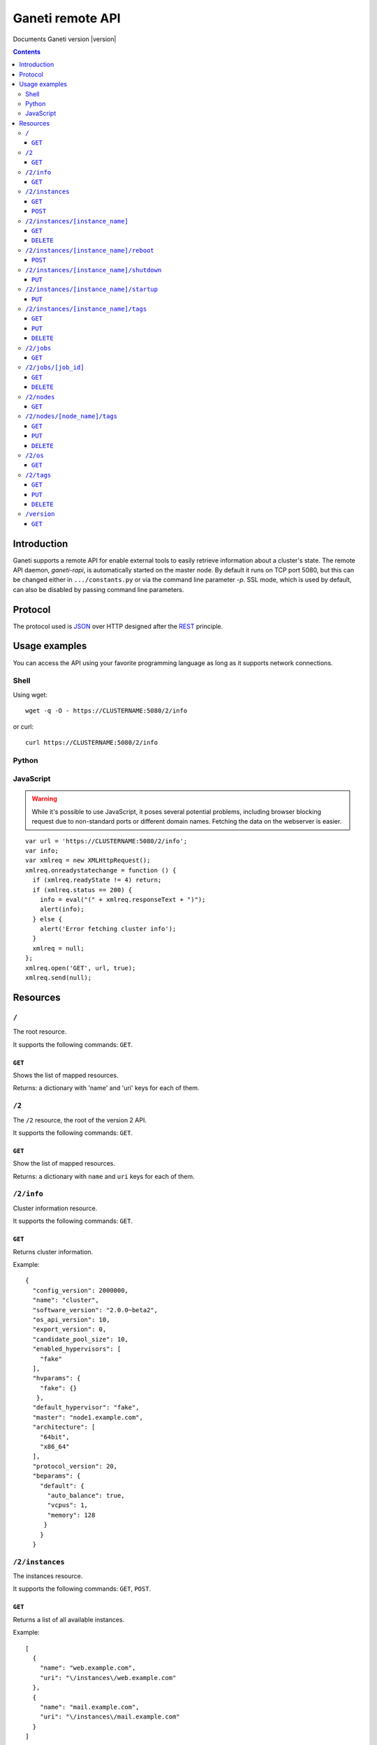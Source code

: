 Ganeti remote API
=================

Documents Ganeti version |version|

.. contents::

Introduction
------------

Ganeti supports a remote API for enable external tools to easily
retrieve information about a cluster's state. The remote API daemon,
*ganeti-rapi*, is automatically started on the master node. By default
it runs on TCP port 5080, but this can be changed either in
``.../constants.py`` or via the command line parameter *-p*. SSL mode,
which is used by default, can also be disabled by passing command line
parameters.

Protocol
--------

The protocol used is JSON_ over HTTP designed after the REST_
principle.

.. _JSON: http://www.json.org/
.. _REST: http://en.wikipedia.org/wiki/Representational_State_Transfer

Usage examples
--------------

You can access the API using your favorite programming language as
long as it supports network connections.

Shell
+++++

.. highlight:: sh

Using wget::

   wget -q -O - https://CLUSTERNAME:5080/2/info

or curl::

  curl https://CLUSTERNAME:5080/2/info


Python
++++++

.. highlight: python

  import urllib2
  f = urllib2.urlopen('https://CLUSTERNAME:5080/2/info')
  print f.read()


JavaScript
++++++++++

.. warning:: While it's possible to use JavaScript, it poses several potential
  problems, including browser blocking request due to
  non-standard ports or different domain names. Fetching the data
  on the webserver is easier.

.. highlight:: javascript

::

  var url = 'https://CLUSTERNAME:5080/2/info';
  var info;
  var xmlreq = new XMLHttpRequest();
  xmlreq.onreadystatechange = function () {
    if (xmlreq.readyState != 4) return;
    if (xmlreq.status == 200) {
      info = eval("(" + xmlreq.responseText + ")");
      alert(info);
    } else {
      alert('Error fetching cluster info');
    }
    xmlreq = null;
  };
  xmlreq.open('GET', url, true);
  xmlreq.send(null);

Resources
---------

.. highlight:: javascript

``/``
+++++

The root resource.

It supports the following commands: ``GET``.

``GET``
~~~~~~~

Shows the list of mapped resources.

Returns: a dictionary with 'name' and 'uri' keys for each of them.

``/2``
++++++

The ``/2`` resource, the root of the version 2 API.

It supports the following commands: ``GET``.

``GET``
~~~~~~~

Show the list of mapped resources.

Returns: a dictionary with ``name`` and ``uri`` keys for each of them.

``/2/info``
+++++++++++

Cluster information resource.

It supports the following commands: ``GET``.

``GET``
~~~~~~~

Returns cluster information.

Example::

  {
    "config_version": 2000000,
    "name": "cluster",
    "software_version": "2.0.0~beta2",
    "os_api_version": 10,
    "export_version": 0,
    "candidate_pool_size": 10,
    "enabled_hypervisors": [
      "fake"
    ],
    "hvparams": {
      "fake": {}
     },
    "default_hypervisor": "fake",
    "master": "node1.example.com",
    "architecture": [
      "64bit",
      "x86_64"
    ],
    "protocol_version": 20,
    "beparams": {
      "default": {
        "auto_balance": true,
        "vcpus": 1,
        "memory": 128
       }
      }
    }

``/2/instances``
++++++++++++++++

The instances resource.

It supports the following commands: ``GET``, ``POST``.

``GET``
~~~~~~~

Returns a list of all available instances.


Example::

    [
      {
        "name": "web.example.com",
        "uri": "\/instances\/web.example.com"
      },
      {
        "name": "mail.example.com",
        "uri": "\/instances\/mail.example.com"
      }
    ]

If the optional *bulk* argument is provided and set to a true value
(i.e ``?bulk=1``), the output contains detailed information about
instances as a list.

Example::

    [
      {
         "status": "running",
         "disk_usage": 20480,
         "nic.bridges": [
           "xen-br0"
          ],
         "name": "web.example.com",
         "tags": ["tag1", "tag2"],
         "beparams": {
           "vcpus": 2,
           "memory": 512
         },
         "disk.sizes": [
             20480
         ],
         "pnode": "node1.example.com",
         "nic.macs": ["01:23:45:67:89:01"],
         "snodes": ["node2.example.com"],
         "disk_template": "drbd",
         "admin_state": true,
         "os": "debian-etch",
         "oper_state": true
      },
      ...
    ]


``POST``
~~~~~~~~

Creates an instance.

Returns: a job ID that can be used later for polling.

``/2/instances/[instance_name]``
++++++++++++++++++++++++++++++++

Instance-specific resource.

It supports the following commands: ``GET``, ``DELETE``.

``GET``
~~~~~~~

Returns information about an instance, similar to the bulk output from
the instance list.

``DELETE``
~~~~~~~~~~

Deletes an instance.


``/2/instances/[instance_name]/reboot``
+++++++++++++++++++++++++++++++++++++++

Reboots URI for an instance.

It supports the following commands: ``POST``.

``POST``
~~~~~~~~

Reboots the instance.

The URI takes optional ``type=hard|soft|full`` and
``ignore_secondaries=False|True`` parameters.

``/2/instances/[instance_name]/shutdown``
+++++++++++++++++++++++++++++++++++++++++

Instance shutdown URI.

It supports the following commands: ``PUT``.

``PUT``
~~~~~~~

Shutdowns an instance.


``/2/instances/[instance_name]/startup``
++++++++++++++++++++++++++++++++++++++++

Instance startup URI.

It supports the following commands: ``PUT``.

``PUT``
~~~~~~~

Startup an instance.

The URI takes an optional ``force=False|True`` parameter to start the
instance if even if secondary disks are failing.

``/2/instances/[instance_name]/tags``
+++++++++++++++++++++++++++++++++++++

Manages per-instance tags.

It supports the following commands: ``GET``, ``PUT``, ``DELETE``.

``GET``
~~~~~~~

Returns a list of tags.

Example::

    ["tag1", "tag2", "tag3"]

``PUT``
~~~~~~~

Add a set of tags.

The request as a list of strings should be ``PUT`` to this URI. The
result willl be a job id.

``DELETE``
~~~~~~~~~~

Delete a tag.

In order to delete a set of tags, the DELETE request should be
addressed to URI like::

    /tags?tag=[tag]&tag=[tag]

``/2/jobs``
+++++++++++

The ``/2/jobs`` resource.

It supports the following commands: ``GET``.

``GET``
~~~~~~~

Returns a dictionary of jobs.

Returns: a dictionary with jobs id and uri.

``/2/jobs/[job_id]``
++++++++++++++++++++


Individual job URI.

It supports the following commands: ``GET``, ``DELETE``.

``GET``
~~~~~~~

Returns a job status.

Returns: a dictionary with job parameters.

The result includes:

- id: job ID as a number
- status: current job status as a string
- ops: involved OpCodes as a list of dictionaries for each
  opcodes in the job
- opstatus: OpCodes status as a list
- opresult: OpCodes results as a list of lists

``DELETE``
~~~~~~~~~~

Cancel a not-yet-started job.

``/2/nodes``
++++++++++++

Nodes resource.

It supports the following commands: ``GET``.

``GET``
~~~~~~~

Returns a list of all nodes.

Example::

    [
      {
        "id": "node1.example.com",
        "uri": "\/instances\/node1.example.com"
      },
      {
        "id": "node2.example.com",
        "uri": "\/instances\/node2.example.com"
      }
    ]

If the optional 'bulk' argument is provided and set to 'true' value
(i.e '?bulk=1'), the output contains detailed information about nodes
as a list.

Example::

    [
      {
        "pinst_cnt": 1,
        "mfree": 31280,
        "mtotal": 32763,
        "name": "www.example.com",
        "tags": [],
        "mnode": 512,
        "dtotal": 5246208,
        "sinst_cnt": 2,
        "dfree": 5171712,
        "offline": false
      },
      ...
    ]

``/2/nodes/[node_name]/tags``
+++++++++++++++++++++++++++++

Manages per-node tags.

It supports the following commands: ``GET``, ``PUT``, ``DELETE``.

``GET``
~~~~~~~

Returns a list of tags.

Example::

    ["tag1", "tag2", "tag3"]

``PUT``
~~~~~~~

Add a set of tags.

The request as a list of strings should be PUT to this URI. The result
will be a job id.

``DELETE``
~~~~~~~~~~

Deletes tags.

In order to delete a set of tags, the DELETE request should be
addressed to URI like::

    /tags?tag=[tag]&tag=[tag]

``/2/os``
+++++++++

OS resource.

It supports the following commands: ``GET``.

``GET``
~~~~~~~

Return a list of all OSes.

Can return error 500 in case of a problem. Since this is a costly
operation for Ganeti 2.0, it is not recommended to execute it too
often.

Example::

    ["debian-etch"]

``/2/tags``
+++++++++++

Manages cluster tags.

It supports the following commands: ``GET``, ``PUT``, ``DELETE``.

``GET``
~~~~~~~

Returns the cluster tags.

Example::

    ["tag1", "tag2", "tag3"]

``PUT``
~~~~~~~

Adds a set of tags.

The request as a list of strings should be PUT to this URI. The result
will be a job id.

``DELETE``
~~~~~~~~~~

Deletes tags.

In order to delete a set of tags, the DELETE request should be
addressed to URI like::

    /tags?tag=[tag]&tag=[tag]

``/version``
++++++++++++

The version resource.

This resource should be used to determine the remote API version and
to adapt clients accordingly.

It supports the following commands: ``GET``.

``GET``
~~~~~~~

Returns the remote API version. Ganeti 1.2 returned ``1`` and Ganeti
2.0 returns ``2``.
